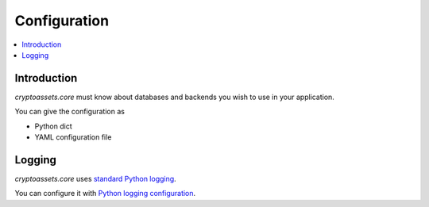 ================================
Configuration
================================

.. contents:: :local:

Introduction
--------------

*cryptoassets.core* must know about databases and backends you wish to use in your application.

You can give the configuration as

* Python dict

* YAML configuration file

Logging
--------

*cryptoassets.core* uses `standard Python logging <https://docs.python.org/3/library/logging.html>`_.

You can configure it with `Python logging configuration <https://docs.python.org/3/howto/logging.html#configuring-logging>`_.